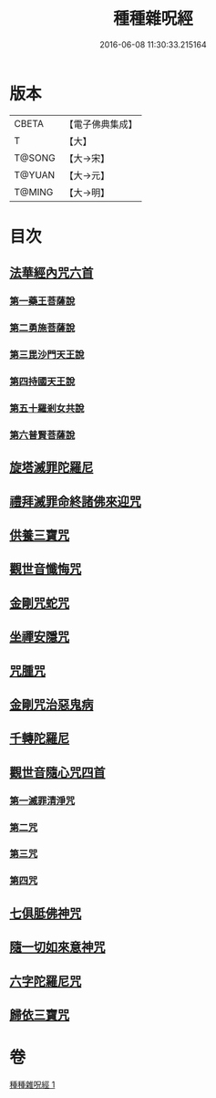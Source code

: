#+TITLE: 種種雜呪經 
#+DATE: 2016-06-08 11:30:33.215164

* 版本
 |     CBETA|【電子佛典集成】|
 |         T|【大】     |
 |    T@SONG|【大→宋】   |
 |    T@YUAN|【大→元】   |
 |    T@MING|【大→明】   |

* 目次
** [[file:KR6j0567_001.txt::001-0637c13][法華經內咒六首]]
*** [[file:KR6j0567_001.txt::001-0637c13][第一藥王菩薩說]]
*** [[file:KR6j0567_001.txt::001-0638a9][第二勇施菩薩說]]
*** [[file:KR6j0567_001.txt::001-0638a17][第三毘沙門天王說]]
*** [[file:KR6j0567_001.txt::001-0638a20][第四持國天王說]]
*** [[file:KR6j0567_001.txt::001-0638a26][第五十羅剎女共說]]
*** [[file:KR6j0567_001.txt::001-0638b4][第六普賢菩薩說]]
** [[file:KR6j0567_001.txt::001-0638b15][旋塔滅罪陀羅尼]]
** [[file:KR6j0567_001.txt::001-0638b24][禮拜滅罪命終諸佛來迎咒]]
** [[file:KR6j0567_001.txt::001-0638c2][供養三寶咒]]
** [[file:KR6j0567_001.txt::001-0638c10][觀世音懺悔咒]]
** [[file:KR6j0567_001.txt::001-0638c19][金剛咒蛇咒]]
** [[file:KR6j0567_001.txt::001-0638c24][坐禪安隱咒]]
** [[file:KR6j0567_001.txt::001-0639a2][咒腫咒]]
** [[file:KR6j0567_001.txt::001-0639a9][金剛咒治惡鬼病]]
** [[file:KR6j0567_001.txt::001-0639a19][千轉陀羅尼]]
** [[file:KR6j0567_001.txt::001-0639b9][觀世音隨心咒四首]]
*** [[file:KR6j0567_001.txt::001-0639b10][第一滅罪清淨咒]]
*** [[file:KR6j0567_001.txt::001-0639b17][第二咒]]
*** [[file:KR6j0567_001.txt::001-0639c1][第三咒]]
*** [[file:KR6j0567_001.txt::001-0639c9][第四咒]]
** [[file:KR6j0567_001.txt::001-0639c19][七俱胝佛神咒]]
** [[file:KR6j0567_001.txt::001-0639c22][隨一切如來意神咒]]
** [[file:KR6j0567_001.txt::001-0639c27][六字陀羅尼咒]]
** [[file:KR6j0567_001.txt::001-0640a3][歸依三寶咒]]

* 卷
[[file:KR6j0567_001.txt][種種雜呪經 1]]

